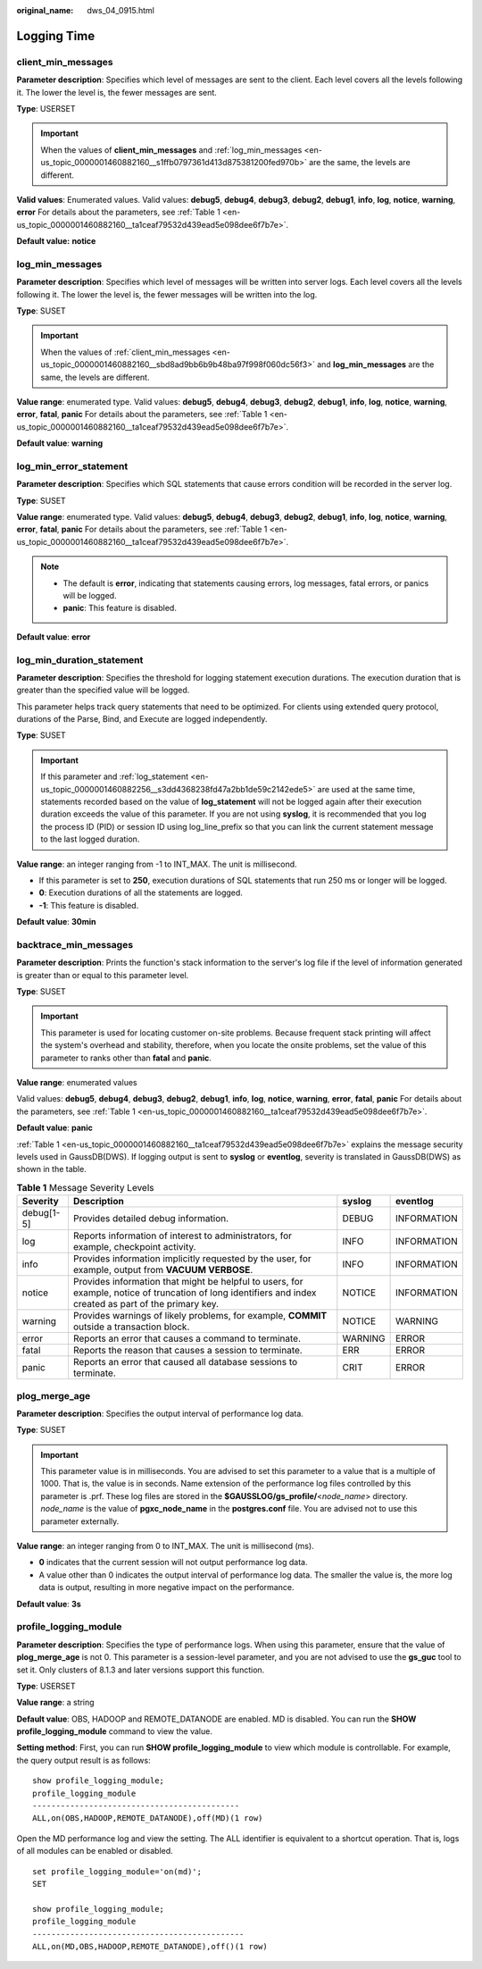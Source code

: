 :original_name: dws_04_0915.html

.. _dws_04_0915:

Logging Time
============

.. _en-us_topic_0000001460882160__sbd8ad9bb6b9b48ba97f998f060dc56f3:

client_min_messages
-------------------

**Parameter description**: Specifies which level of messages are sent to the client. Each level covers all the levels following it. The lower the level is, the fewer messages are sent.

**Type**: USERSET

.. important::

   When the values of **client_min_messages** and :ref:`log_min_messages <en-us_topic_0000001460882160__s1ffb0797361d413d875381200fed970b>` are the same, the levels are different.

**Valid values**: Enumerated values. Valid values: **debug5**, **debug4**, **debug3**, **debug2**, **debug1**, **info**, **log**, **notice**, **warning**, **error** For details about the parameters, see :ref:`Table 1 <en-us_topic_0000001460882160__ta1ceaf79532d439ead5e098dee6f7b7e>`.

**Default value:** **notice**

.. _en-us_topic_0000001460882160__s1ffb0797361d413d875381200fed970b:

log_min_messages
----------------

**Parameter description**: Specifies which level of messages will be written into server logs. Each level covers all the levels following it. The lower the level is, the fewer messages will be written into the log.

**Type**: SUSET

.. important::

   When the values of :ref:`client_min_messages <en-us_topic_0000001460882160__sbd8ad9bb6b9b48ba97f998f060dc56f3>` and **log_min_messages** are the same, the levels are different.

**Value range**: enumerated type. Valid values: **debug5**, **debug4**, **debug3**, **debug2**, **debug1**, **info**, **log**, **notice**, **warning**, **error**, **fatal**, **panic** For details about the parameters, see :ref:`Table 1 <en-us_topic_0000001460882160__ta1ceaf79532d439ead5e098dee6f7b7e>`.

**Default value**: **warning**

log_min_error_statement
-----------------------

**Parameter description**: Specifies which SQL statements that cause errors condition will be recorded in the server log.

**Type**: SUSET

**Value range**: enumerated type. Valid values: **debug5**, **debug4**, **debug3**, **debug2**, **debug1**, **info**, **log**, **notice**, **warning**, **error**, **fatal**, **panic** For details about the parameters, see :ref:`Table 1 <en-us_topic_0000001460882160__ta1ceaf79532d439ead5e098dee6f7b7e>`.

.. note::

   -  The default is **error**, indicating that statements causing errors, log messages, fatal errors, or panics will be logged.
   -  **panic**: This feature is disabled.

**Default value**: **error**

.. _en-us_topic_0000001460882160__s670cade0b3b84413bd2256e1fe1c8cdb:

log_min_duration_statement
--------------------------

**Parameter description**: Specifies the threshold for logging statement execution durations. The execution duration that is greater than the specified value will be logged.

This parameter helps track query statements that need to be optimized. For clients using extended query protocol, durations of the Parse, Bind, and Execute are logged independently.

**Type**: SUSET

.. important::

   If this parameter and :ref:`log_statement <en-us_topic_0000001460882256__s3dd4368238fd47a2bb1de59c2142ede5>` are used at the same time, statements recorded based on the value of **log_statement** will not be logged again after their execution duration exceeds the value of this parameter. If you are not using **syslog**, it is recommended that you log the process ID (PID) or session ID using log_line_prefix so that you can link the current statement message to the last logged duration.

**Value range**: an integer ranging from -1 to INT_MAX. The unit is millisecond.

-  If this parameter is set to **250**, execution durations of SQL statements that run 250 ms or longer will be logged.
-  **0**: Execution durations of all the statements are logged.
-  **-1**: This feature is disabled.

**Default value**: **30min**

backtrace_min_messages
----------------------

**Parameter description**: Prints the function's stack information to the server's log file if the level of information generated is greater than or equal to this parameter level.

**Type**: SUSET

.. important::

   This parameter is used for locating customer on-site problems. Because frequent stack printing will affect the system's overhead and stability, therefore, when you locate the onsite problems, set the value of this parameter to ranks other than **fatal** and **panic**.

**Value range**: enumerated values

Valid values: **debug5**, **debug4**, **debug3**, **debug2**, **debug1**, **info**, **log**, **notice**, **warning**, **error**, **fatal**, **panic** For details about the parameters, see :ref:`Table 1 <en-us_topic_0000001460882160__ta1ceaf79532d439ead5e098dee6f7b7e>`.

**Default value**: **panic**

:ref:`Table 1 <en-us_topic_0000001460882160__ta1ceaf79532d439ead5e098dee6f7b7e>` explains the message security levels used in GaussDB(DWS). If logging output is sent to **syslog** or **eventlog**, severity is translated in GaussDB(DWS) as shown in the table.

.. _en-us_topic_0000001460882160__ta1ceaf79532d439ead5e098dee6f7b7e:

.. table:: **Table 1** Message Severity Levels

   +------------+----------------------------------------------------------------------------------------------------------------------------------------------------------+---------+-------------+
   | Severity   | Description                                                                                                                                              | syslog  | eventlog    |
   +============+==========================================================================================================================================================+=========+=============+
   | debug[1-5] | Provides detailed debug information.                                                                                                                     | DEBUG   | INFORMATION |
   +------------+----------------------------------------------------------------------------------------------------------------------------------------------------------+---------+-------------+
   | log        | Reports information of interest to administrators, for example, checkpoint activity.                                                                     | INFO    | INFORMATION |
   +------------+----------------------------------------------------------------------------------------------------------------------------------------------------------+---------+-------------+
   | info       | Provides information implicitly requested by the user, for example, output from **VACUUM VERBOSE**.                                                      | INFO    | INFORMATION |
   +------------+----------------------------------------------------------------------------------------------------------------------------------------------------------+---------+-------------+
   | notice     | Provides information that might be helpful to users, for example, notice of truncation of long identifiers and index created as part of the primary key. | NOTICE  | INFORMATION |
   +------------+----------------------------------------------------------------------------------------------------------------------------------------------------------+---------+-------------+
   | warning    | Provides warnings of likely problems, for example, **COMMIT** outside a transaction block.                                                               | NOTICE  | WARNING     |
   +------------+----------------------------------------------------------------------------------------------------------------------------------------------------------+---------+-------------+
   | error      | Reports an error that causes a command to terminate.                                                                                                     | WARNING | ERROR       |
   +------------+----------------------------------------------------------------------------------------------------------------------------------------------------------+---------+-------------+
   | fatal      | Reports the reason that causes a session to terminate.                                                                                                   | ERR     | ERROR       |
   +------------+----------------------------------------------------------------------------------------------------------------------------------------------------------+---------+-------------+
   | panic      | Reports an error that caused all database sessions to terminate.                                                                                         | CRIT    | ERROR       |
   +------------+----------------------------------------------------------------------------------------------------------------------------------------------------------+---------+-------------+

plog_merge_age
--------------

**Parameter description**: Specifies the output interval of performance log data.

**Type**: SUSET

.. important::

   This parameter value is in milliseconds. You are advised to set this parameter to a value that is a multiple of 1000. That is, the value is in seconds. Name extension of the performance log files controlled by this parameter is .prf. These log files are stored in the **$GAUSSLOG/gs_profile/**\ <*node_name*> directory. *node_name* is the value of **pgxc_node_name** in the **postgres.conf** file. You are advised not to use this parameter externally.

**Value range**: an integer ranging from 0 to INT_MAX. The unit is millisecond (ms).

-  **0** indicates that the current session will not output performance log data.
-  A value other than 0 indicates the output interval of performance log data. The smaller the value is, the more log data is output, resulting in more negative impact on the performance.

**Default value**: **3s**

profile_logging_module
----------------------

**Parameter description**: Specifies the type of performance logs. When using this parameter, ensure that the value of **plog_merge_age** is not 0. This parameter is a session-level parameter, and you are not advised to use the **gs_guc** tool to set it. Only clusters of 8.1.3 and later versions support this function.

**Type**: USERSET

**Value range**: a string

**Default value**: OBS, HADOOP and REMOTE_DATANODE are enabled. MD is disabled. You can run the **SHOW profile_logging_module** command to view the value.

**Setting method**: First, you can run **SHOW profile_logging_module** to view which module is controllable. For example, the query output result is as follows:

::

   show profile_logging_module;
   profile_logging_module
   --------------------------------------------
   ALL,on(OBS,HADOOP,REMOTE_DATANODE),off(MD)(1 row)

Open the MD performance log and view the setting. The ALL identifier is equivalent to a shortcut operation. That is, logs of all modules can be enabled or disabled.

::

   set profile_logging_module='on(md)';
   SET

   show profile_logging_module;
   profile_logging_module
   ---------------------------------------------
   ALL,on(MD,OBS,HADOOP,REMOTE_DATANODE),off()(1 row)
